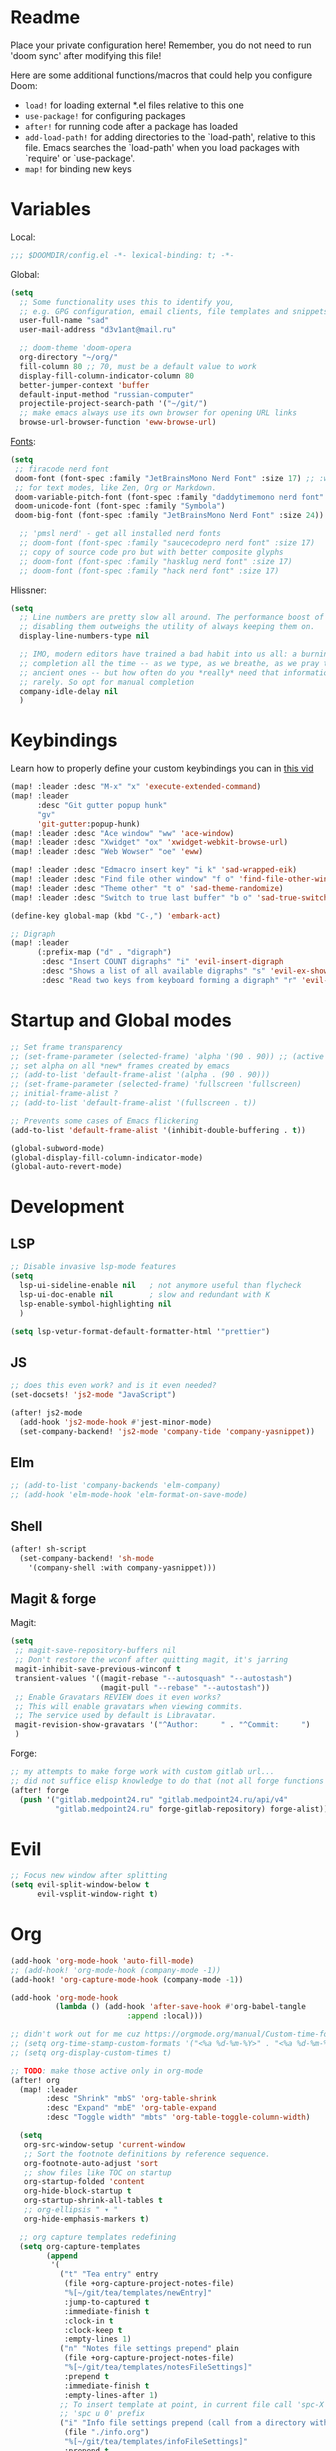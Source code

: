 #+STARTUP: nohideblocks

* Readme
Place your private configuration here! Remember, you do not need to run 'doom
sync' after modifying this file!

Here are some additional functions/macros that could help you configure Doom:
- ~load!~ for loading external *.el files relative to this one
- ~use-package!~ for configuring packages
- ~after!~ for running code after a package has loaded
- ~add-load-path!~ for adding directories to the `load-path', relative to
  this file. Emacs searches the `load-path' when you load packages with
  `require' or `use-package'.
- ~map!~ for binding new keys

* Variables
Local:
#+begin_src emacs-lisp
;;; $DOOMDIR/config.el -*- lexical-binding: t; -*-
#+end_src

Global:
#+begin_src emacs-lisp
(setq
  ;; Some functionality uses this to identify you,
  ;; e.g. GPG configuration, email clients, file templates and snippets.
  user-full-name "sad"
  user-mail-address "d3v1ant@mail.ru"

  ;; doom-theme 'doom-opera
  org-directory "~/org/"
  fill-column 80 ;; 70, must be a default value to work
  display-fill-column-indicator-column 80
  better-jumper-context 'buffer
  default-input-method "russian-computer"
  projectile-project-search-path '("~/git/")
  ;; make emacs always use its own browser for opening URL links
  browse-url-browser-function 'eww-browse-url)

#+end_src

[[id:310c1ee3-2e64-4a4a-b494-53b90b813d7e][Fonts]]:
#+begin_src emacs-lisp
(setq
 ;; firacode nerd font
 doom-font (font-spec :family "JetBrainsMono Nerd Font" :size 17) ;; :weight 'light
 ;; for text modes, like Zen, Org or Markdown.
 doom-variable-pitch-font (font-spec :family "daddytimemono nerd font" :size 17)
 doom-unicode-font (font-spec :family "Symbola")
 doom-big-font (font-spec :family "JetBrainsMono Nerd Font" :size 24))

  ;; 'pmsl nerd' - get all installed nerd fonts
  ;; doom-font (font-spec :family "saucecodepro nerd font" :size 17)
  ;; copy of source code pro but with better composite glyphs
  ;; doom-font (font-spec :family "hasklug nerd font" :size 17)
  ;; doom-font (font-spec :family "hack nerd font" :size 17)
#+end_src

Hlissner:
#+begin_src emacs-lisp
(setq
  ;; Line numbers are pretty slow all around. The performance boost of
  ;; disabling them outweighs the utility of always keeping them on.
  display-line-numbers-type nil

  ;; IMO, modern editors have trained a bad habit into us all: a burning need for
  ;; completion all the time -- as we type, as we breathe, as we pray to the
  ;; ancient ones -- but how often do you *really* need that information? I say
  ;; rarely. So opt for manual completion
  company-idle-delay nil
  )
#+end_src
* Keybindings
Learn how to properly define your custom keybindings you can in [[https://www.youtube.com/watch?v=QRmKpqDP5yE&list=PLhXZp00uXBk4np17N39WvB80zgxlZfVwj&index=28][this vid]]

#+begin_src emacs-lisp
(map! :leader :desc "M-x" "x" 'execute-extended-command)
(map! :leader
      :desc "Git gutter popup hunk"
      "gv"
      'git-gutter:popup-hunk)
(map! :leader :desc "Ace window" "ww" 'ace-window)
(map! :leader :desc "Xwidget" "ox" 'xwidget-webkit-browse-url)
(map! :leader :desc "Web Wowser" "oe" 'eww)

(map! :leader :desc "Edmacro insert key" "i k" 'sad-wrapped-eik)
(map! :leader :desc "Find file other window" "f o" 'find-file-other-window)
(map! :leader :desc "Theme other" "t o" 'sad-theme-randomize)
(map! :leader :desc "Switch to true last buffer" "b o" 'sad-true-switch-last-buffer)

(define-key global-map (kbd "C-,") 'embark-act)

;; Digraph
(map! :leader
      (:prefix-map ("d" . "digraph")
       :desc "Insert COUNT digraphs" "i" 'evil-insert-digraph
       :desc "Shows a list of all available digraphs" "s" 'evil-ex-show-digraphs
       :desc "Read two keys from keyboard forming a digraph" "r" 'evil-read-digraph-char))

#+end_src
* Startup and Global modes
#+begin_src emacs-lisp
;; Set frame transparency
;; (set-frame-parameter (selected-frame) 'alpha '(90 . 90)) ;; (active . inactive)
;; set alpha on all *new* frames created by emacs
;; (add-to-list 'default-frame-alist '(alpha . (90 . 90)))
;; (set-frame-parameter (selected-frame) 'fullscreen 'fullscreen)
;; initial-frame-alist ?
;; (add-to-list 'default-frame-alist '(fullscreen . t))

;; Prevents some cases of Emacs flickering
(add-to-list 'default-frame-alist '(inhibit-double-buffering . t))

(global-subword-mode)
(global-display-fill-column-indicator-mode)
(global-auto-revert-mode)
#+end_src

* Development
** LSP
#+begin_src emacs-lisp
;; Disable invasive lsp-mode features
(setq
  lsp-ui-sideline-enable nil   ; not anymore useful than flycheck
  lsp-ui-doc-enable nil        ; slow and redundant with K
  lsp-enable-symbol-highlighting nil
  )

(setq lsp-vetur-format-default-formatter-html '"prettier")
#+end_src

** JS
#+begin_src emacs-lisp
;; does this even work? and is it even needed?
(set-docsets! 'js2-mode "JavaScript")

(after! js2-mode
  (add-hook 'js2-mode-hook #'jest-minor-mode)
  (set-company-backend! 'js2-mode 'company-tide 'company-yasnippet))
#+end_src
** Elm
#+begin_src emacs-lisp
;; (add-to-list 'company-backends 'elm-company)
;; (add-hook 'elm-mode-hook 'elm-format-on-save-mode)
#+end_src
** Shell
#+begin_src emacs-lisp
(after! sh-script
  (set-company-backend! 'sh-mode
    '(company-shell :with company-yasnippet)))
#+end_src
** Magit & forge
Magit:
#+begin_src emacs-lisp
(setq
 ;; magit-save-repository-buffers nil
 ;; Don't restore the wconf after quitting magit, it's jarring
 magit-inhibit-save-previous-winconf t
 transient-values '((magit-rebase "--autosquash" "--autostash")
                    (magit-pull "--rebase" "--autostash"))
 ;; Enable Gravatars REVIEW does it even works?
 ;; This will enable gravatars when viewing commits.
 ;; The service used by default is Libravatar.
 magit-revision-show-gravatars '("^Author:     " . "^Commit:     ")
 )
#+end_src

Forge:
#+begin_src emacs-lisp
;; my attempts to make forge work with custom gitlab url...
;; did not suffice elisp knowledge to do that (not all forge functions were working..)
(after! forge
  (push '("gitlab.medpoint24.ru" "gitlab.medpoint24.ru/api/v4"
          "gitlab.medpoint24.ru" forge-gitlab-repository) forge-alist))
#+end_src

* Evil
#+begin_src emacs-lisp
;; Focus new window after splitting
(setq evil-split-window-below t
      evil-vsplit-window-right t)
#+end_src

* Org
#+begin_src emacs-lisp
(add-hook 'org-mode-hook 'auto-fill-mode)
;; (add-hook! 'org-mode-hook (company-mode -1))
(add-hook! 'org-capture-mode-hook (company-mode -1))

(add-hook 'org-mode-hook
          (lambda () (add-hook 'after-save-hook #'org-babel-tangle
                          :append :local)))

;; didn't work out for me cuz https://orgmode.org/manual/Custom-time-format.html
;; (setq org-time-stamp-custom-formats '("<%a %d-%m-%Y>" . "<%a %d-%m-%Y %H:%M>"))
;; (setq org-display-custom-times t)

;; TODO: make those active only in org-mode
(after! org
  (map! :leader
        :desc "Shrink" "mbS" 'org-table-shrink
        :desc "Expand" "mbE" 'org-table-expand
        :desc "Toggle width" "mbts" 'org-table-toggle-column-width)

  (setq
   org-src-window-setup 'current-window
   ;; Sort the footnote definitions by reference sequence.
   org-footnote-auto-adjust 'sort
   ;; show files like TOC on startup
   org-startup-folded 'content
   org-hide-block-startup t
   org-startup-shrink-all-tables t
   ;; org-ellipsis " ▾ "
   org-hide-emphasis-markers t)

  ;; org capture templates redefining
  (setq org-capture-templates
        (append
         '(
           ("t" "Tea entry" entry
            (file +org-capture-project-notes-file)
            "%[~/git/tea/templates/newEntry]"
            :jump-to-captured t
            :immediate-finish t
            :clock-in t
            :clock-keep t
            :empty-lines 1)
           ("n" "Notes file settings prepend" plain
            (file +org-capture-project-notes-file)
            "%[~/git/tea/templates/notesFileSettings]"
            :prepend t
            :immediate-finish t
            :empty-lines-after 1)
           ;; To insert template at point, in current file call 'spc-X' with
           ;; 'spc u 0' prefix
           ("i" "Info file settings prepend (call from a directory with info file!)" plain
            (file "./info.org")
            "%[~/git/tea/templates/infoFileSettings]"
            :prepend t
            :immediate-finish t
            :empty-lines-after 1)
           ("p" "Project-local todo" checkitem
            (file+headline +org-capture-project-todo-file "List of todos")
            "" :prepend t)
           ("T" "Personal todo" entry
            (file+headline +org-capture-todo-file "Todo")
            "* [ ] %?\n%i" :prepend t)
           ("j" "Journal" entry
            (file+olp+datetree +org-capture-journal-file)
            "* %U %?\n%i\n%a" :prepend t))

         org-capture-templates)))

;; org-mode agenda options
;; TODO: how to do it with evil embrace?
;; now after typing 'C-c C-,' u will will get a new option to chose from
(after! org (add-to-list 'org-structure-template-alist
             '("el" . "src emacs-lisp\n")))

#+end_src

** Org journal
#+begin_src emacs-lisp
;; journal setup
(setq
  org-journal-date-prefix "#+TITLE: "
  org-journal-time-prefix "* "
  org-journal-date-format "%a, %d-%m-%Y"
  org-journal-file-format "%Y-%m-%d.org")
#+end_src

* Emacs everywhere
#+begin_src emacs-lisp
;; :app everywhere FIXME: throws error when first loading
(after! emacs-everywhere
  ;; Easier to match with a bspwm rule:
  ;;   bspc rule -a 'Emacs:emacs-everywhere' state=floating sticky=on
  (setq emacs-everywhere-frame-name-format "emacs-anywhere")

  ;; The modeline is not useful to me in the popup window. It looks much nicer
  ;; to hide it.
  (remove-hook 'emacs-everywhere-init-hooks #'hide-mode-line-mode)

  ;; Semi-center it over the target window, rather than at the cursor position
  ;; (which could be anywhere).
  (defadvice! center-emacs-everywhere-in-origin-window (frame window-info)
    :override #'emacs-everywhere-set-frame-position
    (cl-destructuring-bind (x y width height)
        (emacs-everywhere-window-geometry window-info)
      (set-frame-position frame
                          (+ x (/ width 2) (- (/ width 2)))
                          (+ y (/ height 2))))))
#+end_src
* Doom dashboard
#+begin_src emacs-lisp
;; (setq fancy-splash-image (concat doom-private-dir "splash.png"))
;; Hide the menu for as minimalistic a startup screen as possible.
(remove-hook '+doom-dashboard-functions #'doom-dashboard-widget-shortmenu)

(setq +doom-dashboard-functions
      '(doom-dashboard-widget-banner doom-dashboard-widget-loaded))
#+end_src
* Mu4e
#+begin_src emacs-lisp
(setq
 ;; This is set to 't' to avoid mail syncing issues when using mbsync
 mu4e-change-filenames-when-moving t
 ;; Refresh mail using isync every 10 minutes
 mu4e-update-interval 300)
 ;; Configure the function to use for sending mail

(setq smtpmail-smtp-server  "smtp.mail.ru"
      smtpmail-smtp-service 465
      smtpmail-stream-type  'ssl
      smtpmail-debug-info t ;; enables debug buffer 'trace of SMTP ...'
      message-send-mail-function 'smtpmail-send-it)

;; (setq sendmail-program (executable-find "msmtp")
;;       send-mail-function #'smtpmail-send-it
;;       message-sendmail-f-is-evil t
;;       message-sendmail-extra-arguments '("--read-envelope-from")
;;       message-send-mail-function #'message-send-mail-with-sendmail)

(set-email-account! "d3v1ant@mail.ru"
                   '((user-mail-address     . "d3v1ant@mail.ru")
                     (user-full-name        . "A.L.")
                      ;; text in the end of composed mail
                      ;; (mu4e-compose-signature . "- sad\nnewline")
                     (mu4e-drafts-folder    . "/mailru/d3v1ant/Drafts")
                     (smtpmail-smtp-user    . "d3v1ant@mail.ru")
                     (mu4e-sent-folder      . "/mailru/d3v1ant/Sent")
                     (mu4e-refile-folder    . "/mailru/d3v1ant/Inbox")
                     (mu4e-trash-folder     . "/mailru/d3v1ant/Trash")))

(setq mu4e-maildir-shortcuts
      '((:maildir "/mailru/d3v1ant/Inbox"  :key ?i)
        (:maildir "/mailru/d3v1ant/Sent"   :key ?s)
        (:maildir "/mailru/d3v1ant/Trash"  :key ?t)
        (:maildir "/mailru/d3v1ant/Drafts" :key ?d)
        (:maildir "/mailru/d3v1ant/Spam"   :key ?a)

        (:maildir "/gmail/Inbox"  :key ?I)
        (:maildir "/gmail/Sent"   :key ?S)
        (:maildir "/gmail/Trash"  :key ?T)
        (:maildir "/gmail/Drafts" :key ?D)
        (:maildir "/gmail/Spam"   :key ?A)))
#+end_src

* Telega
#+begin_src emacs-lisp
(map! :leader "o c" 'telega)
(setq telega-server-libs-prefix "/usr") ;; cuz aur package installs there
(map! :after telega :leader
      :prefix ("z" . "telegram")
      "a" #'telega-account-switch
      "b" #'telega-switch-buffer
      "c" #'telega-chat-with
      "e" #'telega-edit-file-switch-buffer
      "i" #'telega-switch-important-chat
      "f" #'telega-buffer-file-send
      "s" #'telega-saved-messages
      "t" #'telega
      "u" #'telega-switch-unread-chat
      "w" #'telega-browse-url)

(after! telega
  (telega-notifications-mode)
  (telega-mode-line-mode)
  (global-telega-squash-message-mode)
  ;; FIXME: kbds shadowed by evil
  (telega-image-mode) ;; n/p next prev img in chat
  (auto-fill-mode)

  (require 'telega-dired-dwim)

  ;; eval-buffer: Cannot open load file: No such file or directory, dashboard
  ;; (require 'telega-dashboard)
  ;; (add-to-list 'dashboard-items '(telega-chats . 5))

  (require 'telega-url-shorten)
  (global-telega-url-shorten-mode)

  ;; company-mode setup might look like:
  (setq
   telega-completing-read-function #'completing-read
   telega-emoji-company-backend 'telega-company-emoji)


  ;; (setq telega-url-shorten-use-images t)
  (add-to-list 'telega-browse-url-alist
               '("https?://\\(www\\.\\)?youtube.com/watch" . my-watch-in-mpv))
  (add-to-list 'telega-browse-url-alist
               '("https?://youtu.be/" . my-watch-in-mpv))

  (add-hook 'telega-chat-mode-hook 'my-telega-chat-mode)

  ;; play youtube videos using mpv player
  (defun my-watch-in-mpv (url)
    (async-shell-command (format "mpv -v %S" url)))

  (defun my-telega-chat-mode ()
    (define-key telega-msg-button-map (kbd "SPC") nil)
    (setq truncate-lines nil)
    (set (make-local-variable 'company-backends)
         (append (list telega-emoji-company-backend
                       'telega-company-username
                       'telega-company-hashtag)
                 (when (telega-chat-bot-p telega-chatbuf--chat)
                   '(telega-company-botcmd))))
    (company-mode 1)))

#+end_src
* Emms
#+begin_src emacs-lisp
(setq-default
 emms-source-file-default-directory "~/Music/"
 emms-player-mpd-music-directory "/home/sad/Music/"
 ;; emms-source-playlist-default-format 'm3u
 emms-playlist-mode-center-when-go t
 emms-show-format "NP: %s"
 emms-browser-default-browse-type 'info-album
 emms-player-mpd-server-port "6559"
 )

(after! emms
  (add-to-list 'emms-player-list 'emms-player-mpd)
  (add-to-list 'emms-info-functions 'emms-info-mpd)
  )

;; Once you've done the above, run the 'M-x emms-cache-set-from-mpd-all'
;; command to fill the Emms cache with the contents of your MusicPD
;; database. The music in your MusicPD database should then be accessible
;; via the Emms browser.

(map! :leader
      (:prefix ("l" . "listen")

       ;; Playback
       :desc "Browser" "l" #'emms-smart-browse
       :desc "Play cur. playlist" "SPC" #'emms-start
       :desc "Stop" "x" #'emms-pause
       :desc "Stop" "X" #'emms-stop
       :desc "Next" "n" #'emms-next
       :desc "Previous" "p" #'emms-previous
       :desc "Shuffle" "S" #'emms-shuffle
       :desc "Loop track (toggle)" "L" #'emms-toggle-repeat-track
       :desc "Bury emms buffers" "q" #'emms-browser-bury-buffer

       :desc "Play all files matching regex" "f" #'emms-play-find

       ;; Playlists
       (:prefix ("P" . "Playlist")
        :desc "Loop playlist (toggle)" "L" #'emms-toggle-repeat-playlist
        :desc "Shuffle (toggle)" "S" #'emms-toggle-random-playlist
        :desc "Edit playlist buffers" "l" #'emms-metaplaylist-mode-go
        )
       ;; Bookmarks
       (:prefix ("B" . "Bookmarks")
        :desc "Add new bookmark to cur. track" "a" #'emms-bookmarks-add
        :desc "Sek to next bookmark in cur. track" "n" #'emms-bookmarks-next
        :desc "Seek to prev. bookmark in cur. track" "p" #'emms-bookmarks-prev
        :desc "Remove all bookmarks from cur. track" "c" #'emms-bookmarks-clear
        )
       ))
#+end_src
* IRC [[https://github.com/emacs-circe/circe/wiki/Configuration][#configuration docs]]
#+BEGIN_SRC emacs-lisp
(map! :leader :desc "IRC" "oi" '=irc)

;; if you omit =:host=, ~SERVER~ will be used instead.
(after! circe
  (setq circe-default-part-message "(⌣_⌣”)"
        circe-default-quit-message "o/")

  ;; view 'circe-network-defaults' var to view predefined networks
  (setq circe-network-options
    `(("Libera Chat"
       :nick "_sad"
       :sasl-username ,(+pass-get-user "irc/libera.chat")
       :sasl-password (lambda (&rest _) (+pass-get-secret "irc/libera.chat")))
       ;; :channels ("#emacs" "#systemcrafters"))
      ("OFTC"
       :nick "_sad"
       :sasl-username ,(+pass-get-user "irc/libera.chat")
       :sasl-password (lambda (&rest _) (+pass-get-secret "irc/libera.chat"))))))
       ;; :channels ("#emacs" "#systemcrafters")))))

  ;; in case circe will start supporting DCC
  ;; (set-irc-server! "irc.undernet.org"
  ;;   `(;; :tls t
  ;;     :port 6667
  ;;     :nick "seme4eg"
  ;;     :channels ("#ebooks" "#Bookz")
  ;;     ))
  ;; (set-irc-server! "irc.irchighway.net"
  ;;   `(:port 6669
  ;;     :nick "seme4eg"
  ;;     :channels ("#ebooks")
  ;;     ))

;; TODO: write a function to upload image to 0x0 from a clipboard
(use-package! 0x0)
#+END_SRC

* Ewal
#+begin_src emacs-lisp
(use-package! ewal
  :init (setq ewal-use-built-in-always-p nil
              ewal-use-built-in-on-failure-p t
              ewal-built-in-palette "sexy-material")
  :config (progn
            (load-theme 'ewal-doom-one t) ;; ewal-doom-vibrant-theme
            (enable-theme 'ewal-doom-one)
            (ewal-evil-cursors-get-colors :apply t)))
#+end_src

* Other settings
#+begin_src emacs-lisp
(add-hook 'markdown-mode-hook 'auto-fill-mode)
;; (add-hook 'doom-after-init-modules-hook #'doom-load-session) ;; slows down

;; (setq +lookup-open-url-fn #'+lookup-xwidget-webkit-open-url-fn
(setq +lookup-open-url-fn #'eww
      ;; title / url / custom func
      eww-auto-rename-buffer 'title)

(after! dash-docs
  ;; +lookup-xwidget-webkit-open-url-fn
  (setq dash-docs-browser-func #'eww))
#+end_src

A useful macro (sometimes) for timing the execution of things. From
[[https://stackoverflow.com/questions/23622296/emacs-timing-execution-of-function-calls-in-emacs-lisp][StackOverflow]].

#+begin_src emacs-lisp
(defmacro zz/measure-time (&rest body)
  "Measure the time it takes to evaluate BODY."
  `(let ((time (current-time)))
     ,@body
     (float-time (time-since time))))
#+end_src

* Custom f-s & advices
#+begin_src emacs-lisp
(defun sad-eww-other-window (orig-func &rest args)
  "Open eww web wowser in other window passing URL to origial 'eww' command'"
  (other-window 1)
  (apply orig-func args)
  (+popup/raise (selected-window)))

(advice-add 'eww :around #'sad-eww-other-window)

(defun sad-wrapped-eik ()
  "Call 'edmacro-insert-key' and wrap it's output in ~~ so those kbds look
better in org mode. Does nothing if was called on the beginning of a line"
  (interactive)
  (let ((opoint (point)))
    (unless (bolp)
      (insert "~")
      (call-interactively 'edmacro-insert-key)
      (backward-char)
      (insert "~"))))

(defun sad-theme-randomize ()
  "Loads random theme from the list of available custom themes.
Made this function only cuz im too often too lazy to make a choice."
  (interactive)
  (load-theme
   (nth (random (length (custom-available-themes))) (custom-available-themes)) t))

(defun advice--center-buffer (orig-fun &rest args)
  "Center butter."
  (evil-scroll-line-to-center (line-number-at-pos)))

(advice-add 'evil-ex-search :after #'advice--center-buffer)
(advice-add 'Info-next-reference :after #'advice--center-buffer)
(advice-add 'Info-prev-reference :after #'advice--center-buffer)

(defun sad-true-switch-last-buffer ()
  "Switch to REAL last open buffer (including buffers starting with *)."
  (interactive)
  (let ((previous-place (car (window-prev-buffers))))
    (when previous-place
      (switch-to-buffer (car previous-place))
      (goto-char (car (last previous-place))))))
#+end_src
